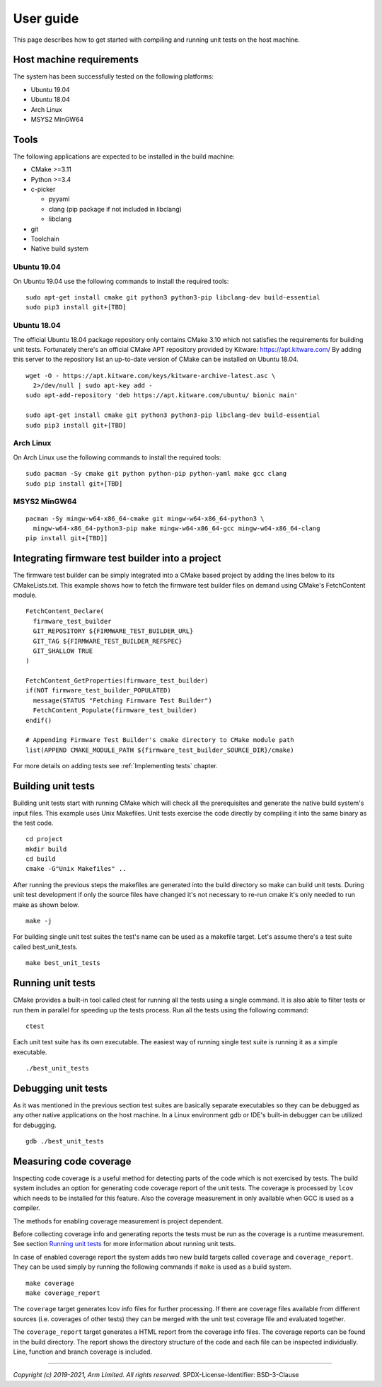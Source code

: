 User guide
==========

This page describes how to get started with compiling and running unit tests on the host machine.

Host machine requirements
-------------------------

The system has been successfully tested on the following platforms:

- Ubuntu 19.04
- Ubuntu 18.04
- Arch Linux
- MSYS2 MinGW64

Tools
-----

The following applications are expected to be installed in the build machine:

- CMake >=3.11

- Python >=3.4

- c-picker

  - pyyaml

  - clang (pip package if not included in libclang)

  - libclang

- git

- Toolchain

- Native build system

Ubuntu 19.04
^^^^^^^^^^^^

On Ubuntu 19.04 use the following commands to install the required tools:

::

  sudo apt-get install cmake git python3 python3-pip libclang-dev build-essential
  sudo pip3 install git+[TBD]

Ubuntu 18.04
^^^^^^^^^^^^

The official Ubuntu 18.04 package repository only contains CMake 3.10 which not satisfies the requirements for building unit
tests. Fortunately there's an official CMake APT repository provided by Kitware: https://apt.kitware.com/ By adding this server
to the repository list an up-to-date version of CMake can be installed on Ubuntu 18.04.

::

  wget -O - https://apt.kitware.com/keys/kitware-archive-latest.asc \
    2>/dev/null | sudo apt-key add -
  sudo apt-add-repository 'deb https://apt.kitware.com/ubuntu/ bionic main'

  sudo apt-get install cmake git python3 python3-pip libclang-dev build-essential
  sudo pip3 install git+[TBD]

Arch Linux
^^^^^^^^^^

On Arch Linux use the following commands to install the required tools:

::

  sudo pacman -Sy cmake git python python-pip python-yaml make gcc clang
  sudo pip install git+[TBD]

MSYS2 MinGW64
^^^^^^^^^^^^^

::

  pacman -Sy mingw-w64-x86_64-cmake git mingw-w64-x86_64-python3 \
    mingw-w64-x86_64-python3-pip make mingw-w64-x86_64-gcc mingw-w64-x86_64-clang
  pip install git+[TBD]]


Integrating firmware test builder into a project
------------------------------------------------

The firmware test builder can be simply integrated into a CMake based project by adding the lines below to its CMakeLists.txt.
This example shows how to fetch the firmware test builder files on demand using CMake's FetchContent module.

::

  FetchContent_Declare(
    firmware_test_builder
    GIT_REPOSITORY ${FIRMWARE_TEST_BUILDER_URL}
    GIT_TAG ${FIRMWARE_TEST_BUILDER_REFSPEC}
    GIT_SHALLOW TRUE
  )

  FetchContent_GetProperties(firmware_test_builder)
  if(NOT firmware_test_builder_POPULATED)
    message(STATUS "Fetching Firmware Test Builder")
    FetchContent_Populate(firmware_test_builder)
  endif()

  # Appending Firmware Test Builder's cmake directory to CMake module path
  list(APPEND CMAKE_MODULE_PATH ${firmware_test_builder_SOURCE_DIR}/cmake)

For more details on adding tests see :ref:`Implementing tests` chapter.


Building unit tests
-------------------

Building unit tests start with running CMake which will check all the prerequisites and generate the native build system's input
files. This example uses Unix Makefiles. Unit tests exercise the code directly by compiling it into the same binary as the test
code.

::

  cd project
  mkdir build
  cd build
  cmake -G"Unix Makefiles" ..

After running the previous steps the makefiles are generated into the build directory so make can build unit tests. During unit
test development if only the source files have changed it's not necessary to re-run cmake it's only needed to run make as shown
below.

::

  make -j

For building single unit test suites the test's name can be used as a makefile target. Let's assume there's a test suite called
best_unit_tests.

::

  make best_unit_tests


Running unit tests
------------------

CMake provides a built-in tool called ctest for running all the tests using a single command. It is also able to filter tests or
run them in parallel for speeding up the tests process. Run all the tests using the following command:

::

  ctest

Each unit test suite has its own executable. The easiest way of running single test suite is running it as a simple executable.

::

  ./best_unit_tests


Debugging unit tests
--------------------

As it was mentioned in the previous section test suites are basically separate executables so they can be debugged as any other
native applications on the host machine. In a Linux environment gdb or IDE's built-in debugger can be utilized for debugging.

::

  gdb ./best_unit_tests


Measuring code coverage
-----------------------

Inspecting code coverage is a useful method for detecting parts of the code which is not exercised by tests. The build system
includes an option for generating code coverage report of the unit tests. The coverage is processed by ``lcov`` which needs to
be installed for this feature. Also the coverage measurement in only available when GCC is used as a compiler.

The methods for enabling coverage measurement is project dependent.

Before collecting coverage info and generating reports the tests must be run as the coverage is a runtime measurement. See
section `Running unit tests`_ for more information about running unit tests.

In case of enabled coverage report the system adds two new build targets called ``coverage`` and ``coverage_report``. They can
be used simply by running the following commands if ``make`` is used as a build system.

::

  make coverage
  make coverage_report

The ``coverage`` target generates lcov info files for further processing. If there are coverage files available from different
sources (i.e. coverages of other tests) they can be merged with the unit test coverage file and evaluated together.

The ``coverage_report`` target generates a HTML report from the coverage info files. The coverage reports can be found in the
build directory. The report shows the directory structure of the code and each file can be inspected individually. Line,
function and branch coverage is included.


--------------

*Copyright (c) 2019-2021, Arm Limited. All rights reserved.*
SPDX-License-Identifier: BSD-3-Clause
